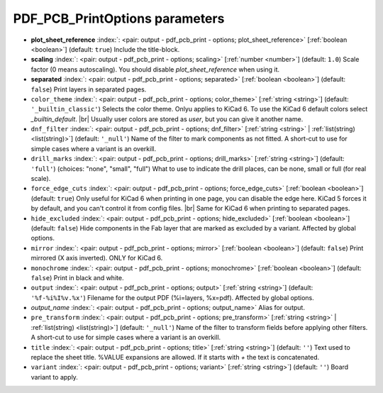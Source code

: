.. _PDF_PCB_PrintOptions:


PDF_PCB_PrintOptions parameters
~~~~~~~~~~~~~~~~~~~~~~~~~~~~~~~

-  **plot_sheet_reference** :index:`: <pair: output - pdf_pcb_print - options; plot_sheet_reference>` [:ref:`boolean <boolean>`] (default: ``true``) Include the title-block.
-  **scaling** :index:`: <pair: output - pdf_pcb_print - options; scaling>` [:ref:`number <number>`] (default: ``1.0``) Scale factor (0 means autoscaling). You should disable `plot_sheet_reference` when using it.
-  **separated** :index:`: <pair: output - pdf_pcb_print - options; separated>` [:ref:`boolean <boolean>`] (default: ``false``) Print layers in separated pages.
-  ``color_theme`` :index:`: <pair: output - pdf_pcb_print - options; color_theme>` [:ref:`string <string>`] (default: ``'_builtin_classic'``) Selects the color theme. Onlyu applies to KiCad 6.
   To use the KiCad 6 default colors select `_builtin_default`. |br|
   Usually user colors are stored as `user`, but you can give it another name.
-  ``dnf_filter`` :index:`: <pair: output - pdf_pcb_print - options; dnf_filter>` [:ref:`string <string>` | :ref:`list(string) <list(string)>`] (default: ``'_null'``) Name of the filter to mark components as not fitted.
   A short-cut to use for simple cases where a variant is an overkill.

-  ``drill_marks`` :index:`: <pair: output - pdf_pcb_print - options; drill_marks>` [:ref:`string <string>`] (default: ``'full'``) (choices: "none", "small", "full") What to use to indicate the drill places, can be none, small or full (for real scale).
-  ``force_edge_cuts`` :index:`: <pair: output - pdf_pcb_print - options; force_edge_cuts>` [:ref:`boolean <boolean>`] (default: ``true``) Only useful for KiCad 6 when printing in one page, you can disable the edge here.
   KiCad 5 forces it by default, and you can't control it from config files. |br|
   Same for KiCad 6 when printing to separated pages.
-  ``hide_excluded`` :index:`: <pair: output - pdf_pcb_print - options; hide_excluded>` [:ref:`boolean <boolean>`] (default: ``false``) Hide components in the Fab layer that are marked as excluded by a variant.
   Affected by global options.
-  ``mirror`` :index:`: <pair: output - pdf_pcb_print - options; mirror>` [:ref:`boolean <boolean>`] (default: ``false``) Print mirrored (X axis inverted). ONLY for KiCad 6.
-  ``monochrome`` :index:`: <pair: output - pdf_pcb_print - options; monochrome>` [:ref:`boolean <boolean>`] (default: ``false``) Print in black and white.
-  ``output`` :index:`: <pair: output - pdf_pcb_print - options; output>` [:ref:`string <string>`] (default: ``'%f-%i%I%v.%x'``) Filename for the output PDF (%i=layers, %x=pdf). Affected by global options.
-  *output_name* :index:`: <pair: output - pdf_pcb_print - options; output_name>` Alias for output.
-  ``pre_transform`` :index:`: <pair: output - pdf_pcb_print - options; pre_transform>` [:ref:`string <string>` | :ref:`list(string) <list(string)>`] (default: ``'_null'``) Name of the filter to transform fields before applying other filters.
   A short-cut to use for simple cases where a variant is an overkill.

-  ``title`` :index:`: <pair: output - pdf_pcb_print - options; title>` [:ref:`string <string>`] (default: ``''``) Text used to replace the sheet title. %VALUE expansions are allowed.
   If it starts with `+` the text is concatenated.
-  ``variant`` :index:`: <pair: output - pdf_pcb_print - options; variant>` [:ref:`string <string>`] (default: ``''``) Board variant to apply.

